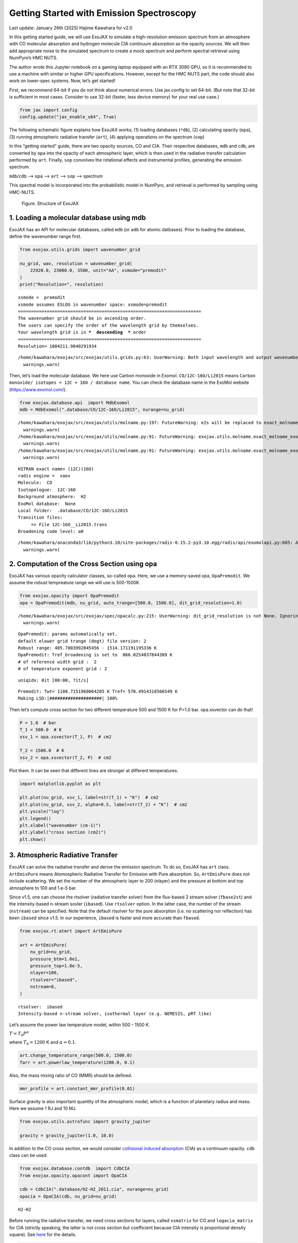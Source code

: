 Getting Started with Emission Spectroscopy
==========================================

Last update: January 26th (2025) Hajime Kawahara for v2.0

In this getting started guide, we will use ExoJAX to simulate a
high-resolution emission spectrum from an atmosphere with CO molecular
absorption and hydrogen molecule CIA continuum absorption as the opacity
sources. We will then add appropriate noise to the simulated spectrum to
create a mock spectrum and perform spectral retrieval using NumPyro’s
HMC NUTS.

The author wrote this Jupyter notebook on a gaming laptop equipped with
an RTX 3080 GPU, so it is recommended to use a machine with similar or
higher GPU specifications. However, except for the HMC NUTS part, the
code should also work on lower-spec systems. Now, let’s get started!

First, we recommend 64-bit if you do not think about numerical errors.
Use jax.config to set 64-bit. (But note that 32-bit is sufficient in
most cases. Consider to use 32-bit (faster, less device memory) for your
real use case.)

.. code:: ipython3

    from jax import config
    config.update("jax_enable_x64", True)

The following schematic figure explains how ExoJAX works; (1) loading
databases (``*db``), (2) calculating opacity (``opa``), (3) running
atmospheric radiative transfer (``art``), (4) applying operations on the
spectrum (``sop``)

In this “getting started” guide, there are two opacity sources, CO and
CIA. Their respective databases, ``mdb`` and ``cdb``, are converted by
``opa`` into the opacity of each atmospheric layer, which is then used
in the radiative transfer calculation performed by ``art``. Finally,
``sop`` convolves the rotational effects and instrumental profiles,
generating the emission spectrum.

``mdb``/``cdb`` –> ``opa`` –> ``art`` –> ``sop`` —> spectrum

This spectral model is incorporated into the probabilistic model in
NumPyro, and retrieval is performed by sampling using HMC-NUTS.

.. figure:: https://secondearths.sakura.ne.jp/exojax/figures/exojax_get_started.png
   :alt: Figure. Structure of ExoJAX

   Figure. Structure of ExoJAX

1. Loading a molecular database using mdb
-----------------------------------------

ExoJAX has an API for molecular databases, called ``mdb`` (or ``adb``
for atomic datbases). Prior to loading the database, define the
wavenumber range first.

.. code:: ipython3

    from exojax.utils.grids import wavenumber_grid
    
    nu_grid, wav, resolution = wavenumber_grid(
        22920.0, 23000.0, 3500, unit="AA", xsmode="premodit"
    )
    print("Resolution=", resolution)


.. parsed-literal::

    xsmode =  premodit
    xsmode assumes ESLOG in wavenumber space: xsmode=premodit
    ======================================================================
    The wavenumber grid should be in ascending order.
    The users can specify the order of the wavelength grid by themselves.
    Your wavelength grid is in ***  descending  *** order
    ======================================================================
    Resolution= 1004211.9840291934


.. parsed-literal::

    /home/kawahara/exojax/src/exojax/utils.grids.py:63: UserWarning: Both input wavelength and output wavenumber are in ascending order.
      warnings.warn(


Then, let’s load the molecular database. We here use Carbon monoxide in
Exomol. ``CO/12C-16O/Li2015`` means
``Carbon monoxide/ isotopes = 12C + 16O / database name``. You can check
the database name in the ExoMol website (https://www.exomol.com/).

.. code:: ipython3

    from exojax.database.api  import MdbExomol
    mdb = MdbExomol(".database/CO/12C-16O/Li2015", nurange=nu_grid)


.. parsed-literal::

    /home/kawahara/exojax/src/exojax/utils/molname.py:197: FutureWarning: e2s will be replaced to exact_molname_exomol_to_simple_molname.
      warnings.warn(
    /home/kawahara/exojax/src/exojax/utils/molname.py:91: FutureWarning: exojax.utils.molname.exact_molname_exomol_to_simple_molname will be replaced to radis.api.exomolapi.exact_molname_exomol_to_simple_molname.
      warnings.warn(
    /home/kawahara/exojax/src/exojax/utils/molname.py:91: FutureWarning: exojax.utils.molname.exact_molname_exomol_to_simple_molname will be replaced to radis.api.exomolapi.exact_molname_exomol_to_simple_molname.
      warnings.warn(


.. parsed-literal::

    HITRAN exact name= (12C)(16O)
    radis engine =  vaex
    Molecule:  CO
    Isotopologue:  12C-16O
    Background atmosphere:  H2
    ExoMol database:  None
    Local folder:  .database/CO/12C-16O/Li2015
    Transition files: 
    	 => File 12C-16O__Li2015.trans
    Broadening code level: a0


.. parsed-literal::

    /home/kawahara/anaconda3/lib/python3.10/site-packages/radis-0.15.2-py3.10.egg/radis/api/exomolapi.py:685: AccuracyWarning: The default broadening parameter (alpha = 0.07 cm^-1 and n = 0.5) are used for J'' > 80 up to J'' = 152
      warnings.warn(


2. Computation of the Cross Section using opa
---------------------------------------------

ExoJAX has various opacity calculator classes, so-called ``opa``. Here,
we use a memory-saved opa, ``OpaPremodit``. We assume the robust
tempreature range we will use is 500-1500K.

.. code:: ipython3

    from exojax.opacity import OpaPremodit
    opa = OpaPremodit(mdb, nu_grid, auto_trange=[500.0, 1500.0], dit_grid_resolution=1.0)


.. parsed-literal::

    /home/kawahara/exojax/src/exojax/spec/opacalc.py:215: UserWarning: dit_grid_resolution is not None. Ignoring broadening_parameter_resolution.
      warnings.warn(


.. parsed-literal::

    OpaPremodit: params automatically set.
    default elower grid trange (degt) file version: 2
    Robust range: 485.7803992045456 - 1514.171191195336 K
    OpaPremodit: Tref_broadening is set to  866.0254037844389 K
    # of reference width grid :  2
    # of temperature exponent grid : 2


.. parsed-literal::

    uniqidx: 0it [00:00, ?it/s]

.. parsed-literal::

    Premodit: Twt= 1108.7151960064205 K Tref= 570.4914318566549 K
    Making LSD:|####################| 100%


.. parsed-literal::

    


Then let’s compute cross section for two different temperature 500 and
1500 K for P=1.0 bar. opa.xsvector can do that!

.. code:: ipython3

    P = 1.0  # bar
    T_1 = 500.0  # K
    xsv_1 = opa.xsvector(T_1, P)  # cm2
    
    T_2 = 1500.0  # K
    xsv_2 = opa.xsvector(T_2, P)  # cm2

Plot them. It can be seen that different lines are stronger at different
temperatures.

.. code:: ipython3

    import matplotlib.pyplot as plt
    
    plt.plot(nu_grid, xsv_1, label=str(T_1) + "K")  # cm2
    plt.plot(nu_grid, xsv_2, alpha=0.5, label=str(T_2) + "K")  # cm2
    plt.yscale("log")
    plt.legend()
    plt.xlabel("wavenumber (cm-1)")
    plt.ylabel("cross section (cm2)")
    plt.show()



.. image:: get_started_files/get_started_16_0.png


3. Atmospheric Radiative Transfer
---------------------------------

ExoJAX can solve the radiative transfer and derive the emission
spectrum. To do so, ExoJAX has ``art`` class. ``ArtEmisPure`` means
Atomospheric Radiative Transfer for Emission with Pure absorption. So,
``ArtEmisPure`` does not include scattering. We set the number of the
atmospheric layer to 200 (nlayer) and the pressure at bottom and top
atmosphere to 100 and 1.e-5 bar.

Since v1.5, one can choose the rtsolver (radiative transfer solver) from
the flux-based 2 stream solver (``fbase2st``) and the intensity-based
n-stream sovler (``ibased``). Use ``rtsolver`` option. In the latter
case, the number of the stream (``nstream``) can be specified. Note that
the default rtsolver for the pure absorption (i.e. no scattering nor
reflection) has been ``ibased`` since v1.5. In our experience,
``ibased`` is faster and more accurate than ``fbased``.

.. code:: ipython3

    from exojax.rt.atmrt import ArtEmisPure
    
    art = ArtEmisPure(
        nu_grid=nu_grid,
        pressure_btm=1.0e1,
        pressure_top=1.0e-5,
        nlayer=100,
        rtsolver="ibased",
        nstream=8,
    )


.. parsed-literal::

    rtsolver:  ibased
    Intensity-based n-stream solver, isothermal layer (e.g. NEMESIS, pRT like)


Let’s assume the power law temperature model, within 500 - 1500 K.

:math:`T = T_0 P^\alpha`

where :math:`T_0=1200` K and :math:`\alpha=0.1`.

.. code:: ipython3

    art.change_temperature_range(500.0, 1500.0)
    Tarr = art.powerlaw_temperature(1200.0, 0.1)

Also, the mass mixing ratio of CO (MMR) should be defined.

.. code:: ipython3

    mmr_profile = art.constant_mmr_profile(0.01)

Surface gravity is also important quantity of the atmospheric model,
which is a function of planetary radius and mass. Here we assume 1 RJ
and 10 MJ.

.. code:: ipython3

    from exojax.utils.astrofunc import gravity_jupiter
    
    gravity = gravity_jupiter(1.0, 10.0)

In addition to the CO cross section, we would consider `collisional
induced
absorption <https://en.wikipedia.org/wiki/Collision-induced_absorption_and_emission>`__
(CIA) as a continuum opacity. ``cdb`` class can be used.

.. code:: ipython3

    from exojax.database.contdb  import CdbCIA
    from exojax.opacity.opacont import OpaCIA
    
    cdb = CdbCIA(".database/H2-H2_2011.cia", nurange=nu_grid)
    opacia = OpaCIA(cdb, nu_grid=nu_grid)


.. parsed-literal::

    H2-H2


Before running the radiative transfer, we need cross sections for
layers, called ``xsmatrix`` for CO and ``logacia_matrix`` for CIA
(strictly speaking, the latter is not cross section but coefficient
because CIA intensity is proportional density square). See
`here <CIA_opacity.html>`__ for the details.

.. code:: ipython3

    xsmatrix = opa.xsmatrix(Tarr, art.pressure)
    logacia_matrix = opacia.logacia_matrix(Tarr)

Convert them to opacity

.. code:: ipython3

    dtau_CO = art.opacity_profile_xs(xsmatrix, mmr_profile, mdb.molmass, gravity)
    vmrH2 = 0.855  # VMR of H2
    mmw = 2.33  # mean molecular weight of the atmosphere
    dtaucia = art.opacity_profile_cia(logacia_matrix, Tarr, vmrH2, vmrH2, mmw, gravity)

Add two opacities.

.. code:: ipython3

    dtau = dtau_CO + dtaucia

Then, run the radiative transfer. As you can see, the emission spectrum
has been generated. This spectrum shows a region near 4360 cm-1, or
around 22940 AA, where CO features become increasingly dense. This
region is referred to as the band head. If you’re interested in why the
band head occurs, please refer to `Quatum states of Carbon Monoxide and
Fortrat Diagram <Fortrat.html>`__.

.. code:: ipython3

    F = art.run(dtau, Tarr)
    
    fig = plt.figure(figsize=(15, 4))
    plt.plot(nu_grid, F)
    plt.xlabel("wavenumber (cm-1)")
    plt.ylabel("flux (erg/s/cm2/cm-1)")
    plt.show()



.. image:: get_started_files/get_started_35_0.png


You can check the contribution function too! You should check if the
dominant contribution is within the layer. If not, you need to change
``pressure_top`` and ``pressure_btm`` in ``ArtEmisPure``

.. code:: ipython3

    from exojax.plot.atmplot import plotcf

.. code:: ipython3

    cf = plotcf(nu_grid, dtau, Tarr, art.pressure, art.dParr)



.. image:: get_started_files/get_started_38_0.png


4. Spectral Operators: rotational broadening, instrumental profile, Doppler velocity shift and so on, any operation on spectra.
-------------------------------------------------------------------------------------------------------------------------------

The above spectrum is called “raw spectrum” in ExoJAX. The effects
applied to the raw spectrum is handled in ExoJAX by the spectral
operator (``sop``). First, we apply the spin rotational broadening of a
planet.

.. code:: ipython3

    from exojax.postproc.specop import SopRotation
    
    sop_rot = SopRotation(nu_grid, vsini_max=100.0)
    
    vsini = 10.0
    u1 = 0.0
    u2 = 0.0
    Frot = sop_rot.rigid_rotation(F, vsini, u1, u2)

.. code:: ipython3

    fig = plt.figure(figsize=(15, 4))
    plt.plot(nu_grid, F, label="raw spectrum")
    plt.plot(nu_grid, Frot, label="rotated")
    plt.xlabel("wavenumber (cm-1)")
    plt.ylabel("flux (erg/s/cm2/cm-1)")
    plt.legend()
    plt.show()



.. image:: get_started_files/get_started_42_0.png


Then, the instrumental profile with relative radial velocity shift is
applied. Also, we need to match the computed spectrum to the data grid.
This process is called ``sampling`` (but just interpolation though).
Below, let’s perform a simulation that includes noise for use in later
analysis.

.. code:: ipython3

    from exojax.postproc.specop import SopInstProfile
    from exojax.utils.instfunc import resolution_to_gaussian_std
    
    sop_inst = SopInstProfile(nu_grid, vrmax=1000.0)
    
    RV = 40.0  # km/s
    resolution_inst =70000.0
    beta_inst = resolution_to_gaussian_std(resolution_inst)
    Finst = sop_inst.ipgauss(Frot, beta_inst)
    nu_obs = nu_grid[::5][:-50]
    
    
    from numpy.random import normal
    noise = 500.0
    Fobs = sop_inst.sampling(Finst, RV, nu_obs) + normal(0.0, noise, len(nu_obs))

.. code:: ipython3

    fig = plt.figure(figsize=(12, 6))
    ax = fig.add_subplot(211)
    plt.plot(nu_grid, Frot, label="rotated")
    plt.plot(nu_grid, Finst, label="rotated+IP")
    plt.ylabel("flux (erg/s/cm2/cm-1)")
    plt.legend()
    ax = fig.add_subplot(212)
    plt.errorbar(nu_obs, Fobs, noise, fmt=".", label="rotated + RV + IP (sampling)", color="gray",alpha=0.5)
    plt.xlabel("wavenumber (cm-1)")
    plt.legend()
    plt.show()



.. image:: get_started_files/get_started_45_0.png


5. Retrieval of an Emission Spectrum
------------------------------------

Next, let’s perform a “retrieval” on the simulated spectrum created
above. Retrieval involves estimating the parameters of an atmospheric
model in the form of a posterior distribution based on the spectrum. To
do this, we first need a model. Here, we have compiled the forward
modeling steps so far and defined the model as follows. The spectral
model has six parameters.

.. code:: ipython3

    def fspec(T0, alpha, mmr, g, RV, vsini):
        #molecule
        Tarr = art.powerlaw_temperature(T0, alpha)
        xsmatrix = opa.xsmatrix(Tarr, art.pressure)
        mmr_arr = art.constant_mmr_profile(mmr)
        dtau = art.opacity_profile_xs(xsmatrix, mmr_arr, opa.mdb.molmass, g)
        #continuum
        logacia_matrix = opacia.logacia_matrix(Tarr)
        dtaucH2H2 = art.opacity_profile_cia(logacia_matrix, Tarr, vmrH2, vmrH2,
                                            mmw, g)
        #total tau
        dtau = dtau + dtaucH2H2
        F = art.run(dtau, Tarr)
        Frot = sop_rot.rigid_rotation(F, vsini, u1, u2)
        Finst = sop_inst.ipgauss(Frot, beta_inst)
        mu = sop_inst.sampling(Finst, RV, nu_obs)
        return mu

Let’s verify that spectra are being generated from ``fspec`` with
various parameter sets.

.. code:: ipython3

    fig = plt.figure(figsize=(12, 3))
    
    plt.plot(nu_obs, fspec(1200.0, 0.09, 0.01, gravity_jupiter(1.0, 1.0), 40.0, 10.0),label="model")
    plt.plot(nu_obs, fspec(1100.0, 0.12, 0.01, gravity_jupiter(1.0, 10.0), 20.0, 5.0),label="model")




.. parsed-literal::

    [<matplotlib.lines.Line2D at 0x77fcf8b386a0>]




.. image:: get_started_files/get_started_50_1.png


NumPyro is a probabilistic programming language (PPL), which requires
the definition of a probabilistic model. In the probabilistic model
``model_prob`` defined below, the prior distributions of each parameter
are specified. The previously defined spectral model is used within this
probabilistic model as a function that provides the mean :math:`\mu`.
The spectrum is assumed to be generated according to a Gaussian
distribution with this mean and a standard deviation :math:`\sigma`.
i.e. :math:`f(\nu_i) \sim \mathcal{N}(\mu(\nu_i; {\bf p}), \sigma^2 I)`,
where :math:`{\bf p}` is the spectral model parameter set, which are the
arguments of ``fspec``.

.. code:: ipython3

    from numpyro.infer import MCMC, NUTS
    import numpyro.distributions as dist
    import numpyro
    from jax import random

.. code:: ipython3

    def model_prob(spectrum):
    
        #atmospheric/spectral model parameters priors
        logg = numpyro.sample('logg', dist.Uniform(4.0, 5.0))
        RV = numpyro.sample('RV', dist.Uniform(35.0, 45.0))
        mmr = numpyro.sample('MMR', dist.Uniform(0.0, 0.015))
        T0 = numpyro.sample('T0', dist.Uniform(1000.0, 1500.0))
        alpha = numpyro.sample('alpha', dist.Uniform(0.05, 0.2))
        vsini = numpyro.sample('vsini', dist.Uniform(5.0, 15.0))
        mu = fspec(T0, alpha, mmr, 10**logg, RV, vsini)
    
        #noise model parameters priors
        sigmain = numpyro.sample('sigmain', dist.Exponential(1.e-3)) 
    
        numpyro.sample('spectrum', dist.Normal(mu, sigmain), obs=spectrum)

Note that we did not account for the effects of limb darkening. However,
in actual analyses, one possible approach might be to use an
uninformative prior, such as the one proposed by Kipping.

.. code:: python

       from exojax.postproc.limb_darkening import ld_kipping
       q1 = numpyro.sample('q1', dist.Uniform(0.0,1.0))
       q2 = numpyro.sample('q2', dist.Uniform(0.0,1.0))
       u1,u2 = ld_kipping(q1,q2)

Now, let’s define NUTS and start sampling.

.. code:: ipython3

    rng_key = random.PRNGKey(0)
    rng_key, rng_key_ = random.split(rng_key)
    num_warmup, num_samples = 500, 1000
    #kernel = NUTS(model_prob, forward_mode_differentiation=True)
    kernel = NUTS(model_prob, forward_mode_differentiation=False)

Since this process will take several hours, feel free to go for a long
lunch break!

.. code:: ipython3

    mcmc = MCMC(kernel, num_warmup=num_warmup, num_samples=num_samples)
    mcmc.run(rng_key_, spectrum=Fobs)
    mcmc.print_summary()


.. parsed-literal::

    sample: 100%|██████████| 1500/1500 [3:32:24<00:00,  8.50s/it, 255 steps of size 2.63e-02. acc. prob=0.94]  


.. parsed-literal::

    
                    mean       std    median      5.0%     95.0%     n_eff     r_hat
           MMR      0.01      0.00      0.01      0.01      0.01    301.05      1.00
            RV     39.95      0.06     39.95     39.84     40.05    675.86      1.00
            T0   1196.47      6.93   1196.30   1183.85   1206.73    400.13      1.00
         alpha      0.10      0.00      0.10      0.09      0.10    335.22      1.00
          logg      4.45      0.06      4.45      4.37      4.56    354.23      1.00
       sigmain    472.25     13.78    471.80    451.90    495.79    837.97      1.00
         vsini      9.79      0.17      9.79      9.54     10.10    351.43      1.00
    
    Number of divergences: 0


After returning from your long lunch, if you’re lucky and the sampling
is complete, let’s write a predictive model for the spectrum.

.. code:: ipython3

    from numpyro.diagnostics import hpdi
    from numpyro.infer import Predictive
    import jax.numpy as jnp

.. code:: ipython3

    # SAMPLING
    posterior_sample = mcmc.get_samples()
    pred = Predictive(model_prob, posterior_sample, return_sites=['spectrum'])
    predictions = pred(rng_key_, spectrum=None)
    median_mu1 = jnp.median(predictions['spectrum'], axis=0)
    hpdi_mu1 = hpdi(predictions['spectrum'], 0.9)

.. code:: ipython3

    
    fig, ax = plt.subplots(nrows=1, ncols=1, figsize=(15, 4.5))
    ax.plot(nu_obs, median_mu1, color='C1')
    ax.fill_between(nu_obs,
                    hpdi_mu1[0],
                    hpdi_mu1[1],
                    alpha=0.3,
                    interpolate=True,
                    color='C1',
                    label='90% area')
    ax.errorbar(nu_obs, Fobs, noise, fmt=".", label="mock spectrum", color="black",alpha=0.5)
    plt.xlabel('wavenumber (cm-1)', fontsize=16)
    plt.legend(fontsize=14)
    plt.tick_params(labelsize=14)
    plt.show()



.. image:: get_started_files/get_started_62_0.png


You can see that the predictions are working very well! Let’s also
display a corner plot. Here, we’ve used ArviZ for visualization.

.. code:: ipython3

    import arviz
    pararr = ['T0', 'alpha', 'logg', 'MMR', 'vsini', 'RV']
    arviz.plot_pair(arviz.from_numpyro(mcmc),
                    kind='kde',
                    divergences=False,
                    marginals=True)
    plt.show()



.. image:: get_started_files/get_started_64_0.png


The correlation between ``T0`` and ``alpha`` arises because both are
parameters of the temperature model. The degeneracy between MMR and
``logg`` occurs because, in the case of molecular absorption alone,
opacity depends only on the ratio :math:`\text{MMR}/g`, leading to
complete degeneracy. However, the presence of CIA breaks this
degeneracy. For more details, please refer to `Kawashima et
al. <https://arxiv.org/abs/2410.11561>`__

6. Modeling correlated noise with a Gaussian Process
----------------------------------------------------

In actual spectra, in addition to uncorrelated noise such as shot noise,
correlated noise often exists due to various factors. For this case,
let’s consider using a Gaussian Process (GP) as the probabilistic model
for analysis. Here, we will employ a probabilistic model that assumes
the noise distribution of the observed spectrum follows a multivariate
Gaussian distribution.

A multivariate Gaussian distribution is defined by its mean and
covariance matrix, :math:`\Sigma`. While the mean is provided by the
spectral model, the challenge lies in how to model the covariance
matrix.

:math:`{\bf f}({\boldsymbol{\nu}}) \sim \mathcal{N}(\mu({\boldsymbol{\nu}}; {\bf p}), \Sigma)`

In this case, we consider noise where closer wavenumbers exhibit
stronger correlations. For example, the covariance matrix can be modeled
using an RBF kernel, which takes the distance between wavenumbers as a
variable. In this approach, the correlation length and amplitude become
the parameters of the probabilistic model.

However, since uncorrelated noise may also be present, a diagonal term
is added to the covariance matrix. The intensity of the uncorrelated
noise is expressed as :math:`\sigma^2`. Written mathematically, the
covariance matrix is as follows.

:math:`k(\nu_i-\nu_j; a, \tau, \sigma) = a \exp{\left[- \frac{(\nu_i - \nu_j)^2}{2 \tau^2} \right]} + \sigma^2 \delta_{ij}`

Although ExoJAX version 2 and later provide built-in functions for GPs,
we will explicitly define the functions here for clarity.

.. code:: ipython3

    # from exojax.utils.gpkernel import gpkernel_RBF
    
    def gpkernel_RBF(x, scale, amplitude, err):
        """RBF kernel with diagnoal error.
    
        Args:
            x (array): variable vector (N)
            scale (float): scale parameter
            amplitude (float) : amplitude (scalar)
            err (1D array): diagnonal error vector (N)
    
        Returns:
            kernel
        """
    
        diff = x - jnp.array([x]).T
        return amplitude * jnp.exp(-((diff) ** 2) / 2 / (scale**2)) + jnp.diag(err**2)

Now, let’s generate correlated noise using a GP with an RBF kernel. By
sampling from ``dist.MultivariateNormal`` with zero mean and the
covariance matrix generated from the kernel, we can create correlated
noise alone (top panel in the figure below). Similarly, by using the
spectral model as the mean and sampling from ``dist.MultivariateNormal``
with the covariance matrix generated from the kernel, we can generate a
mock spectrum with correlated noise included (bottom panel).

Note that we constructed the GP in wavenumber space, but depending on
the instrument specifications, it might be more appropriate to model it
in wavelength space.

.. code:: ipython3

    # correltaed noise only
    cov = gpkernel_RBF(nu_obs, 1.0, 500**2, noise*jnp.ones_like(nu_obs))
    noise_model = dist.MultivariateNormal(loc=jnp.zeros_like(nu_obs), covariance_matrix=cov)
    correlated_noise = numpyro.sample("correlated_noise", noise_model, rng_key=random.PRNGKey(20))
    
    # spectrum model with the correlated noise
    spec_noise_model = dist.MultivariateNormal(loc=sop_inst.sampling(Finst, RV, nu_obs), covariance_matrix=cov)
    Fobs_cn = numpyro.sample("speccn", spec_noise_model, rng_key=random.PRNGKey(20))
    
    fig = plt.figure(figsize=(12, 6))
    ax = fig.add_subplot(211)
    plt.errorbar(nu_obs, correlated_noise, noise, fmt=".", label="correlated noise", color="gray",alpha=0.5)
    plt.legend()
    ax = fig.add_subplot(212)
    plt.errorbar(nu_obs, Fobs_cn, noise, fmt=".", label="spectrum with correlated noise", color="gray",alpha=0.5)
    plt.xlabel("wavenumber (cm-1)")
    plt.legend()
    plt.show()



.. image:: get_started_files/get_started_70_0.png


Let’s perform a retrieval on this mock spectrum with correlated noise.

.. code:: ipython3

    def model_prob_gp(spectrum):
    
        # atmospheric/spectral model parameters priors
        logg = numpyro.sample("logg", dist.Uniform(4.0, 5.0))
        RV = numpyro.sample("RV", dist.Uniform(35.0, 45.0))
        mmr = numpyro.sample("MMR", dist.Uniform(0.0, 0.015))
        T0 = numpyro.sample("T0", dist.Uniform(1000.0, 1500.0))
        alpha = numpyro.sample("alpha", dist.Uniform(0.05, 0.2))
        vsini = numpyro.sample("vsini", dist.Uniform(5.0, 15.0))
        mu = fspec(T0, alpha, mmr, 10**logg, RV, vsini)
    
        # GP
        tau = numpyro.sample("tau", dist.LogUniform(0.1, 10.0))  # tau=1 <=> 1cm-1
        a = numpyro.sample("a", dist.LogUniform(1.e4, 1.e8))  # 100-10000
    
        # noise model parameters priors
        sigmain = numpyro.sample("sigmain", dist.Exponential(1.0e-3))
        cov = gpkernel_RBF(nu_obs, tau, a, sigmain*jnp.ones_like(nu_obs))
    
        numpyro.sample(
            "spectrum", dist.MultivariateNormal(loc=mu, covariance_matrix=cov), obs=spectrum
        )

.. code:: ipython3

    rng_key = random.PRNGKey(0)
    rng_key, rng_key_ = random.split(rng_key)
    num_warmup, num_samples = 500, 1000
    #kernel = NUTS(model_prob, forward_mode_differentiation=True)
    kernel = NUTS(model_prob_gp, forward_mode_differentiation=False)

.. code:: ipython3

    mcmc_gp = MCMC(kernel, num_warmup=num_warmup, num_samples=num_samples)
    mcmc_gp.run(rng_key_, spectrum=Fobs_cn)
    mcmc_gp.print_summary()


.. parsed-literal::

    sample: 100%|██████████| 1500/1500 [2:07:48<00:00,  5.11s/it, 63 steps of size 5.27e-02. acc. prob=0.94]  


.. parsed-literal::

    
                    mean       std    median      5.0%     95.0%     n_eff     r_hat
           MMR      0.01      0.00      0.01      0.01      0.01    322.95      1.00
            RV     39.98      0.07     39.98     39.85     40.09    606.25      1.00
            T0   1206.44     16.22   1205.89   1181.20   1233.32    369.54      1.00
         alpha      0.09      0.01      0.09      0.08      0.11    383.62      1.00
          loga      5.80      0.24      5.78      5.41      6.13    500.14      1.00
          logg      4.38      0.15      4.38      4.12      4.59    338.18      1.00
        logtau      0.10      0.05      0.10      0.01      0.18    553.31      1.00
       sigmain    493.56     13.30    493.22    470.74    514.01   1024.11      1.00
         vsini     10.02      0.20     10.02      9.66     10.32    445.02      1.00
    
    Number of divergences: 0


Below, we display the credible interval calculated using ``Predictive``,
as done earlier. In this case, it appears that the interval does not
adequately encompass the data. This is because the GP itself is being
sampled as part of the error, meaning it does not represent a
realization consistent with the given data.

.. code:: ipython3

    # SAMPLING
    posterior_sample_gp = mcmc_gp.get_samples()
    pred_gp = Predictive(model_prob_gp, posterior_sample_gp, return_sites=['spectrum'])
    predictions_gp = pred_gp(rng_key_, spectrum=None)
    median_mu2 = jnp.median(predictions_gp['spectrum'], axis=0)
    hpdi_mu2 = hpdi(predictions_gp['spectrum'], 0.9)
    
    fig, ax = plt.subplots(nrows=1, ncols=1, figsize=(15, 4.5))
    ax.plot(nu_obs, median_mu2, color='C1')
    ax.fill_between(nu_obs,
                    hpdi_mu2[0],
                    hpdi_mu2[1],
                    alpha=0.3,
                    interpolate=True,
                    color='C1',
                    label='90% area')
    ax.errorbar(nu_obs, Fobs_cn, noise, fmt=".", label="mock spectrum", color="black",alpha=0.5)
    plt.xlabel('wavenumber (cm-1)', fontsize=16)
    plt.legend(fontsize=14)
    plt.tick_params(labelsize=14)
    plt.show()



.. image:: get_started_files/get_started_76_0.png


Therefore, we perform sampling with the GP as the model. The mean and
covariance of the GP as a model can be calculated as follows. For
details on these equations, refer to Appendix F of `Paper
I <https://arxiv.org/abs/2105.14782>`__ or `this
memo <https://secondearths.sakura.ne.jp/exojax/jaxgp.pdf>`__ created by
one of the authors (H.K.). From ExoJAX version 2 onward, this function
is included in ``utils.gpkernel``.

.. code:: ipython3

    #from exojax.utils.gpkernel import average_covariance_gpmodel # available later than version 2.0
    
    from jax import jit
    @jit
    def average_covariance_gpmodel(x, data, model, scale, amplitude, err):
        """computes average and covariance of GP model
        
        Args:
            x (array): variable vector (N)
            data (array): data vector (N)
            scale (float): scale parameter
            amplitude (float) : amplitude (scalar)
            err (1D array): diagnonal error vector (N)
    
        Returns:
            _type_: average, covariance
        """
        cov = gpkernel_RBF(x, scale, amplitude, err)
        covx = gpkernel_RBF(x, scale, amplitude, jnp.zeros_like(x))
        A = jnp.linalg.solve(cov, data - model)
        IKw = jnp.linalg.inv(cov)
        return model + covx @ A, cov - covx @ IKw @ covx.T
    


Next, for each GP hyperparameter (scale, amplitude, diagonal components)
sampled by HMC, we calculate the mean and covariance of the GP model.
From these, we resample the predictions using ``MultivariateNormal``. In
this way, we can compute predictions based on the GP model for a
specified number of samples (``num_samples``).

.. code:: ipython3

    import tqdm
    scale_sampling = posterior_sample_gp["tau"]
    amplitude_sampling = posterior_sample_gp["a"]
    err_sampling = jnp.array(posterior_sample_gp["sigmain"])[:,None]*jnp.ones((num_samples, len(nu_obs)))
    prediction_spectrum = predictions_gp["spectrum"]
    key = random.PRNGKey(20)
    
    #from exojax.utils.gpkernel import sampling_prediction # available later than version 2.0
    def sampling_prediction(
        x,
        data,
        scale_sampling,
        amplitude_sampling,
        err_sampling,
        prediction_spectrum,
        key,
    ):
        num_samples = len(scale_sampling)
        gp_predictions = []
        for i in tqdm.tqdm(range(0, num_samples)):
            ave, cov = average_covariance_gpmodel(
                x,
                data,
                prediction_spectrum[i],
                scale_sampling[i],
                amplitude_sampling[i],
                err_sampling[i],
            )
            mn = dist.MultivariateNormal(loc=ave, covariance_matrix=cov)
            key, _ = random.split(key)
            mk = numpyro.sample("mk", mn, rng_key=key)
    
            gp_predictions.append(mk)
        return jnp.array(gp_predictions)
    
    
    gp_predictions = sampling_prediction(
        nu_obs,
        Fobs_cn,
        scale_sampling,
        amplitude_sampling,
        err_sampling,
        prediction_spectrum,
        key,
    )


.. parsed-literal::

      0%|          | 0/1000 [00:00<?, ?it/s]100%|██████████| 1000/1000 [00:16<00:00, 60.09it/s]


All that remains is to calculate the median and HPDI and plot them as
before.

.. code:: ipython3

    median_muys = jnp.median(gp_predictions, axis=0)
    hpdi_muys = hpdi(gp_predictions, 0.9)
    
    fig, ax = plt.subplots(nrows=1, ncols=1, figsize=(15, 4.5))
    ax.plot(nu_obs, median_muys, color='C1')
    ax.fill_between(nu_obs,
                    hpdi_muys[0],
                    hpdi_muys[1],
                    alpha=0.3,
                    interpolate=True,
                    color='C1',
                    label='90% area')
    ax.errorbar(nu_obs, Fobs_cn, noise, fmt=".", label="mock spectrum", color="black",alpha=0.5)
    plt.xlabel('wavenumber (cm-1)', fontsize=16)
    plt.legend(fontsize=14)
    plt.tick_params(labelsize=14)
    plt.show()



.. image:: get_started_files/get_started_82_0.png


The essential advantage of using the GP model lies in its ability to
account for correlated noise when calculating the posterior distribution
(not in the apparent reduction of residuals with the data, so be mindful
of this!). Let’s create a corner plot to verify the results.

.. code:: ipython3

    plt.figure(figsize=(4, 4))
    ax = arviz.plot_kde(
        posterior_sample_gp["logg"],
        values2=posterior_sample_gp["MMR"],
        contourf_kwargs={"cmap": "viridis"},
        contour_kwargs={"colors": "white","alpha":0.1},
    )
    ax2 = arviz.plot_kde(
        posterior_sample["logg"],
        values2=posterior_sample["MMR"],
        contourf_kwargs={"cmap": "gray"},
        contour_kwargs={"colors": "white","alpha":0},
    )
    ax.set_xlabel("logg")
    ax.set_ylabel("MMR")




.. parsed-literal::

    Text(0, 0.5, 'MMR')




.. image:: get_started_files/get_started_84_1.png


That’s it!


